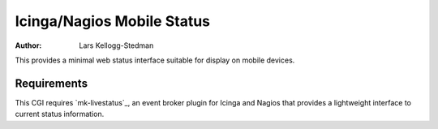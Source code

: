 ===========================
Icinga/Nagios Mobile Status
===========================

:Author: Lars Kellogg-Stedman

This provides a minimal web status interface suitable for display on mobile
devices.

Requirements
============

This CGI requires `mk-livestatus`_, an event broker plugin for Icinga and
Nagios that provides a lightweight interface to current status information.

.. mk-livestatus: http://mathias-kettner.de/checkmk_livestatus.html

